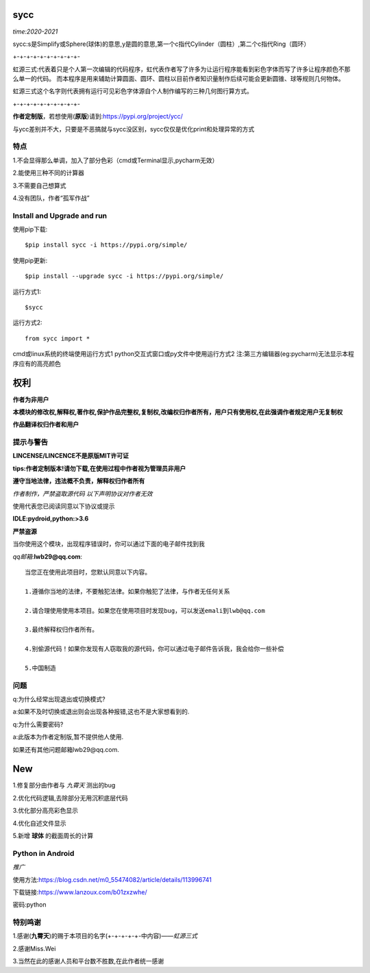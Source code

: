 .. image:: https://static.pepy.tech/personalized-badge/sycc?period=month&units=international_system&left_color=lightgrey&right_color=brightgreen&left_text=Downloads
 :target: https://pypi.org/project/sycc


sycc
====

*time:2020-2021*

sycc:s是Simplify或Sphere(球体)的意思,y是圆的意思,第一个c指代Cylinder（圆柱）,第二个c指代Ring（圆环）

+-+-+-+-+-+-+-+-+-+-

虹源三式:代表着只是个人第一次编辑的代码程序，虹代表作者写了许多为让运行程序能看到彩色字体而写了许多让程序颜色不那么单一的代码。
而本程序是用来辅助计算圆面、圆环、圆柱以目前作者知识量制作后续可能会更新圆锥、球等规则几何物体。

虹源三式这个名字则代表拥有运行可见彩色字体源自个人制作编写的三种几何图行算方式。

+-+-+-+-+-+-+-+-+-+-

**作者定制版**，若想使用(**原版**)请到:https://pypi.org/project/ycc/

与ycc差别并不大，只要是不恶搞就与sycc没区别，sycc仅仅是优化print和处理异常的方式


特点
-------
1.不会显得那么单调，加入了部分色彩（cmd或Terminal显示,pycharm无效）

2.能使用三种不同的计算器

3.不需要自己想算式

4.没有团队，作者“孤军作战”


Install and Upgrade and run
-------------------------------------------
使用pip下载:

::
    
    $pip install sycc -i https://pypi.org/simple/


使用pip更新:

::
    
    $pip install --upgrade sycc -i https://pypi.org/simple/


运行方式1:

::
            
    $sycc

运行方式2:

::  
    
    from sycc import *


cmd或linux系统的终端使用运行方式1
python交互式窗口或py文件中使用运行方式2
注:第三方编辑器(eg:pycharm)无法显示本程序应有的高亮颜色


权利
======
**作者为非用户**

**本模块的修改权,解释权,著作权,保护作品完整权,复制权,改编权归作者所有，用户只有使用权,在此强调作者规定用户无复制权**

**作品翻译权归作者和用户**


提示与警告
--------------------------------
**LINCENSE/LINCENCE不是原版MIT许可证**

**tips:作者定制版本!请勿下载,在使用过程中作者视为管理员非用户**

**遵守当地法律，违法概不负责，解释权归作者所有** 

*作者制作，严禁盗取源代码*
*以下声明协议对作者无效*

使用代表您已阅读同意以下协议或提示

**IDLE:pydroid,python:>3.6**

**严禁盗源**

当你使用这个模块，出现程序错误时，你可以通过下面的电子邮件找到我

*qq邮箱*:**lwb29@qq.com**:

::
    
    当您正在使用此项目时，您默认同意以下内容。

    1.遵循你当地的法律，不要触犯法律。如果你触犯了法律，与作者无任何关系

    2.请合理使用使用本项目。如果您在使用项目时发现bug，可以发送emali到lwb@qq.com
    
    3.最终解释权归作者所有。

    4.别偷源代码！如果你发现有人窃取我的源代码，你可以通过电子邮件告诉我，我会给你一些补偿
    
    5.中国制造


问题
-------
q:为什么经常出现退出或切换模式?

a:如果不及时切换或退出则会出现各种报错,这也不是大家想看到的.

q:为什么需要密码?

a:此版本为作者定制版,暂不提供他人使用.

如果还有其他问题邮箱lwb29@qq.com.


New
=====
1.修复部分由作者与 *九霄天* 测出的bug

2.优化代码逻辑,去除部分无用沉积底层代码

3.优化部分高亮彩色显示

4.优化自述文件显示

5.新增 **球体** 的截面周长的计算


Python in Android
-----------------------------
*推广*

使用方法:https://blog.csdn.net/m0_55474082/article/details/113996741

下载链接:https://www.lanzoux.com/b01zxzwhe/

密码:python


特别鸣谢
-----------
1.感谢(**九霄天**)的赐于本项目的名字(+-+-+-+-+-中内容)——*虹源三式*

2.感谢Miss.Wei

3.当然在此的感谢人员和平台数不胜数,在此作者统一感谢